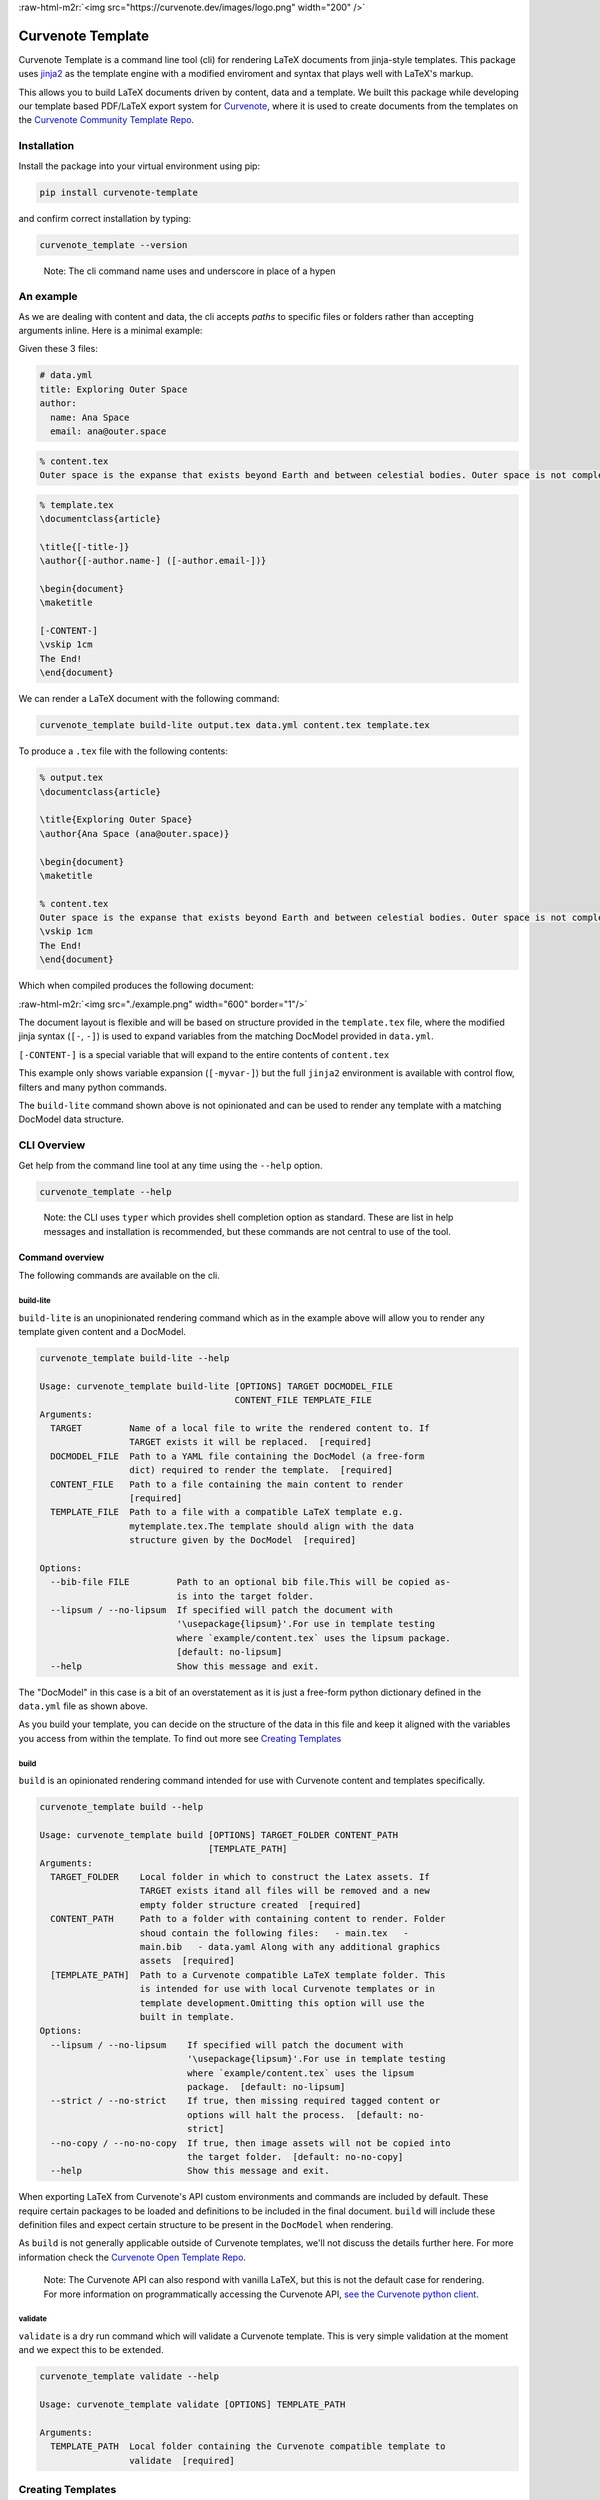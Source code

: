 .. role:: raw-html-m2r(raw)
   :format: html


:raw-html-m2r:`<img src="https://curvenote.dev/images/logo.png" width="200" />`

Curvenote Template
==================

Curvenote Template is a command line tool (cli) for rendering LaTeX documents from jinja-style templates. This package uses `jinja2 <https://pypi.org/project/Jinja2/>`_ as the template engine with a modified enviroment and syntax that plays well with LaTeX's markup.

This allows you to build LaTeX documents driven by content, data and a template. We built this package while developing our template based PDF/LaTeX export system for `Curvenote <https://curvenote.com>`_\ , where it is used to create documents from the templates on the `Curvenote Community Template Repo <https://github.com/curvenote/templates>`_.

Installation
------------

Install the package into your virtual environment using pip:

.. code-block::

     pip install curvenote-template

and confirm correct installation by typing:

.. code-block::

     curvenote_template --version

..

   Note: The cli command name uses and underscore in place of a hypen


An example
----------

As we are dealing with content and data, the cli accepts *paths* to specific files or folders rather than accepting arguments inline. Here is a minimal example:

Given these 3 files:

.. code-block::

   # data.yml
   title: Exploring Outer Space
   author:
     name: Ana Space
     email: ana@outer.space

.. code-block::

   % content.tex
   Outer space is the expanse that exists beyond Earth and between celestial bodies. Outer space is not completely empty—it is a hard vacuum containing a low density of particles, predominantly a plasma of hydrogen and helium, as well as electromagnetic radiation, magnetic fields, neutrinos, dust, and cosmic rays.

.. code-block::

   % template.tex
   \documentclass{article}

   \title{[-title-]}
   \author{[-author.name-] ([-author.email-])}

   \begin{document}
   \maketitle

   [-CONTENT-]
   \vskip 1cm
   The End!
   \end{document}

We can render a LaTeX document with the following command:

.. code-block::

     curvenote_template build-lite output.tex data.yml content.tex template.tex

To produce a ``.tex`` file with the following contents:

.. code-block::

   % output.tex
   \documentclass{article}

   \title{Exploring Outer Space}
   \author{Ana Space (ana@outer.space)}

   \begin{document}
   \maketitle

   % content.tex
   Outer space is the expanse that exists beyond Earth and between celestial bodies. Outer space is not completely empty—it is a hard vacuum containing a low density of particles, predominantly a plasma of hydrogen and helium, as well as electromagnetic radiation, magnetic fields, neutrinos, dust, and cosmic rays.
   \vskip 1cm
   The End!
   \end{document}

Which when compiled produces the following document:

:raw-html-m2r:`<img src="./example.png" width="600" border="1"/>`

The document layout is flexible and will be based on structure provided in the ``template.tex`` file, where the modified jinja syntax (\ ``[-``\ , ``-]``\ ) is used to expand variables from the matching DocModel provided in ``data.yml``.

``[-CONTENT-]`` is a special variable that will expand to the entire contents of ``content.tex``

This example only shows variable expansion (\ ``[-myvar-]``\ ) but the full ``jinja2`` environment is available with control flow, filters and many python commands.

The ``build-lite`` command shown above is not opinionated and can be used to render any template with a matching DocModel data structure.

CLI Overview
------------

Get help from the command line tool at any time using the ``--help`` option.

.. code-block::

     curvenote_template --help

..

   Note: the CLI uses ``typer`` which provides shell completion option as standard. These are list in help messages and installation is recommended, but these commands are not central to use of the tool.


Command overview
^^^^^^^^^^^^^^^^

The following commands are available on the cli.

build-lite
~~~~~~~~~~

``build-lite`` is an unopinionated rendering command which as in the example above will allow you to render any template given content and a DocModel.

.. code-block::

   curvenote_template build-lite --help

   Usage: curvenote_template build-lite [OPTIONS] TARGET DOCMODEL_FILE
                                        CONTENT_FILE TEMPLATE_FILE
   Arguments:
     TARGET         Name of a local file to write the rendered content to. If
                    TARGET exists it will be replaced.  [required]
     DOCMODEL_FILE  Path to a YAML file containing the DocModel (a free-form
                    dict) required to render the template.  [required]
     CONTENT_FILE   Path to a file containing the main content to render
                    [required]
     TEMPLATE_FILE  Path to a file with a compatible LaTeX template e.g.
                    mytemplate.tex.The template should align with the data
                    structure given by the DocModel  [required]

   Options:
     --bib-file FILE         Path to an optional bib file.This will be copied as-
                             is into the target folder.
     --lipsum / --no-lipsum  If specified will patch the document with
                             '\usepackage{lipsum}'.For use in template testing
                             where `example/content.tex` uses the lipsum package.
                             [default: no-lipsum]
     --help                  Show this message and exit.

The "DocModel" in this case is a bit of an overstatement as it is just a free-form python dictionary defined in the ``data.yml`` file as shown above.

As you build your template, you can decide on the structure of the data in this file and keep it aligned with the variables you access from within the template. To find out more see `Creating Templates <#creating-templates>`_

build
~~~~~

``build`` is an opinionated rendering command intended for use with Curvenote content and templates specifically.

.. code-block::

   curvenote_template build --help

   Usage: curvenote_template build [OPTIONS] TARGET_FOLDER CONTENT_PATH
                                   [TEMPLATE_PATH]
   Arguments:
     TARGET_FOLDER    Local folder in which to construct the Latex assets. If
                      TARGET exists itand all files will be removed and a new
                      empty folder structure created  [required]
     CONTENT_PATH     Path to a folder with containing content to render. Folder
                      shoud contain the following files:   - main.tex   -
                      main.bib   - data.yaml Along with any additional graphics
                      assets  [required]
     [TEMPLATE_PATH]  Path to a Curvenote compatible LaTeX template folder. This
                      is intended for use with local Curvenote templates or in
                      template development.Omitting this option will use the
                      built in template.
   Options:
     --lipsum / --no-lipsum    If specified will patch the document with
                               '\usepackage{lipsum}'.For use in template testing
                               where `example/content.tex` uses the lipsum
                               package.  [default: no-lipsum]
     --strict / --no-strict    If true, then missing required tagged content or
                               options will halt the process.  [default: no-
                               strict]
     --no-copy / --no-no-copy  If true, then image assets will not be copied into
                               the target folder.  [default: no-no-copy]
     --help                    Show this message and exit.

When exporting LaTeX from Curvenote's API custom environments and commands are included by default. These require certain packages to be loaded and definitions to be included in the final document. ``build`` will include these definition files and expect certain structure to be present in the ``DocModel`` when rendering.

As ``build`` is not generally applicable outside of Curvenote templates, we'll not discuss the details further here. For more information check the `Curvenote Open Template Repo <https://github.com/curvenote/templates>`_.

..

   Note: The Curvenote API can also respond with vanilla LaTeX, but this is not the default case for rendering. For more information on programmatically accessing the Curvenote API, `see the Curvenote python client <https://pypi.org/project/curvenote/>`_.


validate
~~~~~~~~

``validate`` is a dry run command which will validate a Curvenote template. This is very simple validation at the moment and we expect this to be extended.

.. code-block::

   curvenote_template validate --help

   Usage: curvenote_template validate [OPTIONS] TEMPLATE_PATH

   Arguments:
     TEMPLATE_PATH  Local folder containing the Curvenote compatible template to
                    validate  [required]

Creating Templates
------------------

This cli tool uses a customized ``jinja2`` environment. We explain the custom syntax below and how to use that in conjunction with the ``content.tex`` and ``data.yml`` files in a bit more detail than shown in the `previous example <#an-example>`_.

However, to get the most out of this tool, understanding how ``jinja2`` works and the features it provides will help a lot. The `Jinja Template Designer Documentation <https://jinja.palletsprojects.com/en/3.0.x/templates/>`_ is a great resource, covering all the features of the ``jinja2`` language in the context of HTML rendering and the standard ``jinja2`` syntax.

That guide along with the information included below for LaTeX rendering and our custom syntax should give you everything you need to know to produce your own templates.

Jinja
^^^^^

About ``jinja`` templates:

..

   A template contains variables and/or expressions, which get replaced with values when a template is rendered; and tags, which control the logic of the template. The template syntax is heavily inspired by Django and Python.


The cli uses a ``jinja2`` environment with the following modifications.

Syntax
~~~~~~

.. list-table::
   :header-rows: 1

   * - 
     - customized
     - standard jinja2
   * - Statements
     - ``[# #]``
     - ``{% %}``
   * - Expressions
     - ``[- -]``
     - ``{{ }}``
   * - Comments
     - ``%# #%``
     - ``{# #}``


A minimal LaTeX example illustrating these would be:

.. code-block::

   \documentclass{article}
   \begin{document}
   \section{Famous People}
   %# Print a list of famous people defined in the context dictionary #%
   \begin{itemize}
   [# for person in famous_people #]
   \item [-person.name-], [-person.job-] [# if person.email #]([-person.email-])[# endif #]
   [# endfor #]
   \end{itemize}
   \end{document}

Which will print out a list of famous people's names, jobs and emails, if we have them.

Other environment differences
~~~~~~~~~~~~~~~~~~~~~~~~~~~~~

In addition to the custom syntax we also set the following options:

.. list-table::
   :header-rows: 1

   * - option
     - our setting
     - jinja default
     - effect
   * - trim_blocks
     - True
     - False
     - If this is set to True the first newline after a block is removed (block, not variable tag!)
   * - autoescape
     - False
     - True
     - If set to False the XML/HTML autoescaping feature is disabled
   * - auto_reload
     - True
     - False
     - Will always check template location for changes and recompiles the template as needed
   * - undefined
     - SlientUndefined
     - None
     - Ignore any undefined variables in the template, render anyways without affected blocks or variables
   * - keep_trailing_newline
     - True
     - False
     - Preserve the trailing newline when rendering templates, important in LaTeX


``jinja`` provide a whole host of `functions <https://jinja.palletsprojects.com/en/3.0.x/templates/#list-of-global-functions>`_\ , `tests <https://jinja.palletsprojects.com/en/3.0.x/templates/#list-of-builtin-tests>`_ and `filters <https://jinja.palletsprojects.com/en/3.0.x/templates/#list-of-builtin-filters>`_ at global scope. We have extended further this by adding the python ``__builtins__`` providing additional `commonly used python functions <https://docs.python.org/3/library/functions.html#built-in-funcs>`_ within the ``jinja`` rendering context.

Building a DocModel
^^^^^^^^^^^^^^^^^^^

We use the term DocModel in our documentation to refer to the dictionary of data passed to a ``jinja`` template for rendering, loaded from a ``data.yml`` file. ``jinja`` docs call this the *Context Dictionary*. It is easy to relate this to the ``yml`` file that you need to create to use the cli.

The fields at the root level of the file are available as variables in the ``jinja`` context at global scope.

.. code-block::

   # data.yml
   title: Outer Space
   author: Ana Cosmo

   % template.tex
   ...
   \title{[-title-]}
   \author{[-author-]}
   ...

You can add comments to your template, and these will be removed at render time. Just in case, the comments are also valid LaTeX comments so should not affect your build even i one did leak through

.. code-block::

     % template.tex

     % this is a LaTeX comment
     %# this is a template comment and will be removed at render, but it is also a valid LaTeX comment #%

These variables themselves can be nested data structures of dictionaries, lists, strings, numbers and booleans

.. code-block::

   # data.yml
   authors:
     - name: Ana Cosmo
       email: ana@thecosmos.org
     - name: Bill Saturn
       email: bill@gasgiant.com
   tags:
     - space
     - planets
     - cosmos

   % template.tex
   ...
   [# for author in authors #]
   \author{[-author.name-] ([-author.email-])}
   [# endfor #]

   The first author is [-authors[0].name-]
   The last author is [-authors[-1].name-]

   tags: [-tags|join(', ')-]

   %# main content goes here #%
   [-CONTENT-]
   ...

``[-CONTENT-]`` is a special variable that will expand to the entire contents of ``content.tex``

We'll not go into more ``jinja`` features here, as they are covered in the `Jinja Template Designer Documentation <https://jinja.palletsprojects.com/en/3.0.x/templates/>`_ -- simply replace the standard ``jinja`` syntax with our customized ``syntax`` and bear in mind the rules of LaTeX and constructing sophisicated templates is pretty straightforward with practice.

Curvenote Templates
^^^^^^^^^^^^^^^^^^^

To look at some of the templates we've developed at Curvenote, or for documentation on how to create template for Curvenote please visit the `Open Template Repo <https://github.com/curvenote/templates>`_ and check the documentation there.

We use this cli tool for development, testing and validation of any template submitted to that repo.
